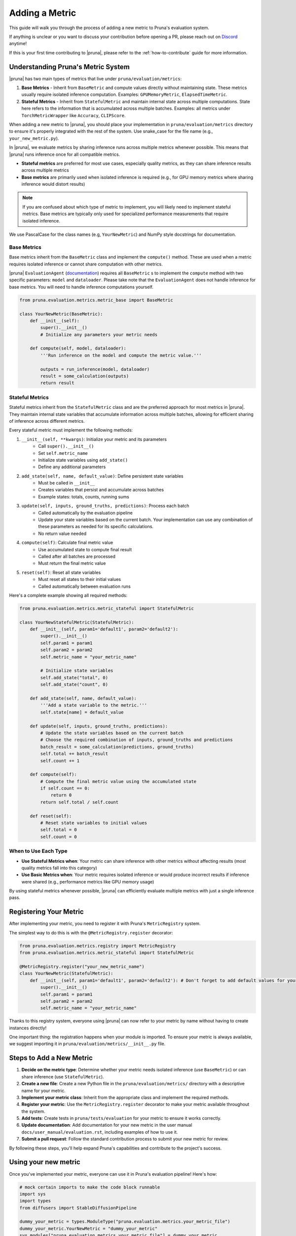 Adding a Metric
===============================

This guide will walk you through the process of adding a new metric to Pruna's evaluation system.

If anything is unclear or you want to discuss your contribution before opening a PR, please reach out on `Discord <https://discord.gg/Tun8YgzxZ9>`_ anytime!

If this is your first time contributing to |pruna|, please refer to the :ref:`how-to-contribute` guide for more information.

Understanding Pruna's Metric System
-----------------------------------

|pruna| has two main types of metrics that live under ``pruna/evaluation/metrics``:

1. **Base Metrics** - Inherit from ``BaseMetric`` and compute values directly without maintaining state. These metrics usually require isolated inference computation. Examples: ``GPUMemoryMetric``, ``ElapsedTimeMetric``. 
2. **Stateful Metrics** - Inherit from ``StatefulMetric`` and maintain internal state across multiple computations. State here refers to the information that is accumulated across multiple batches. Examples: all metrics under ``TorchMetricWrapper`` like ``Accuracy``, ``CLIPScore``. 

When adding a new metric to |pruna|, you should place your implementation in ``pruna/evaluation/metrics`` directory to ensure it's properly integrated with the rest of the system. Use snake_case for the file name (e.g., ``your_new_metric.py``).

In |pruna|, we evaluate metrics by sharing inference runs across multiple metrics whenever possible. This means that |pruna| runs inference once for all compatible metrics.
 
- **Stateful metrics** are preferred for most use cases, especially quality metrics, as they can share inference results across multiple metrics
- **Base metrics** are primarily used when isolated inference is required (e.g., for GPU memory metrics where sharing inference would distort results)

.. note::
   If you are confused about which type of metric to implement, you will likely need to implement stateful metrics. Base metrics are typically only used for specialized performance measurements that require isolated inference.

We use PascalCase for the class names (e.g, ``YourNewMetric``) and NumPy style docstrings for documentation. 

Base Metrics
~~~~~~~~~~~~

Base metrics inherit from the ``BaseMetric`` class and implement the ``compute()`` method. These are used when a metric requires isolated inference or cannot share computation with other metrics.

|pruna| ``EvaluationAgent`` (`documentation <../user_manual/evaluation.html#evaluationagent>`_) requires all ``BaseMetric`` s to implement the ``compute`` method with two specific parameters: ``model`` and ``dataloader``. Please take note that the ``EvaluationAgent`` does not handle inference for base metrics. You will need to handle inference computations yourself.



.. code-block:: python

    from pruna.evaluation.metrics.metric_base import BaseMetric

    class YourNewMetric(BaseMetric):
        def __init__(self):
            super().__init__()
            # Initialize any parameters your metric needs
            
        def compute(self, model, dataloader):
            '''Run inference on the model and compute the metric value.'''
       
            outputs = run_inference(model, dataloader)
            result = some_calculation(outputs)
            return result

Stateful Metrics
~~~~~~~~~~~~~~~~

Stateful metrics inherit from the ``StatefulMetric`` class and are the preferred approach for most metrics in |pruna|. They maintain internal state variables that accumulate information across multiple batches, allowing for efficient sharing of inference across different metrics.

Every stateful metric must implement the following methods:

1. ``__init__(self, **kwargs)``: Initialize your metric and its parameters
    - Call ``super().__init__()``
    - Set ``self.metric_name``
    - Initialize state variables using ``add_state()``
    - Define any additional parameters

2. ``add_state(self, name, default_value)``: Define persistent state variables
    - Must be called in ``__init__``
    - Creates variables that persist and accumulate across batches
    - Example states: totals, counts, running sums

3. ``update(self, inputs, ground_truths, predictions)``: Process each batch
    - Called automatically by the evaluation pipeline
    - Update your state variables based on the current batch. Your implementation can use any combination of these parameters as needed for its specific calculations.
    - No return value needed

4. ``compute(self)``: Calculate final metric value
    - Use accumulated state to compute final result
    - Called after all batches are processed
    - Must return the final metric value

5. ``reset(self)``: Reset all state variables
    - Must reset all states to their initial values
    - Called automatically between evaluation runs

Here's a complete example showing all required methods:

.. code-block:: python

    from pruna.evaluation.metrics.metric_stateful import StatefulMetric

    class YourNewStatefulMetric(StatefulMetric):
        def __init__(self, param1='default1', param2='default2'):
            super().__init__()
            self.param1 = param1
            self.param2 = param2
            self.metric_name = "your_metric_name"
            
            # Initialize state variables
            self.add_state("total", 0)
            self.add_state("count", 0)
        
        def add_state(self, name, default_value):
            '''Add a state variable to the metric.'''
            self.state[name] = default_value
            
        def update(self, inputs, ground_truths, predictions):
            # Update the state variables based on the current batch
            # Choose the required combination of inputs, ground_truths and predictions
            batch_result = some_calculation(predictions, ground_truths)
            self.total += batch_result
            self.count += 1
            
        def compute(self):
            # Compute the final metric value using the accumulated state
            if self.count == 0:
                return 0
            return self.total / self.count
            
        def reset(self):
            # Reset state variables to initial values
            self.total = 0
            self.count = 0


When to Use Each Type
~~~~~~~~~~~~~~~~~~~~~

- **Use Stateful Metrics when**: Your metric can share inference with other metrics without affecting results (most quality metrics fall into this category)
- **Use Basic Metrics when**: Your metric requires isolated inference or would produce incorrect results if inference were shared (e.g., performance metrics like GPU memory usage)

By using stateful metrics whenever possible, |pruna| can efficiently evaluate multiple metrics with just a single inference pass. 

Registering Your Metric
-----------------------

After implementing your metric, you need to register it with Pruna's ``MetricRegistry`` system. 

The simplest way to do this is with the ``@MetricRegistry.register`` decorator:

.. code-block:: python

    from pruna.evaluation.metrics.registry import MetricRegistry
    from pruna.evaluation.metrics.metric_stateful import StatefulMetric

    @MetricRegistry.register("your_new_metric_name")
    class YourNewMetric(StatefulMetric):
        def __init__(self, param1='default1', param2='default2'): # Don't forget to add default values for your parameters!
            super().__init__()
            self.param1 = param1
            self.param2 = param2
            self.metric_name = "your_metric_name"
            
Thanks to this registry system, everyone using |pruna| can now refer to your metric by name without having to create instances directly!

One important thing: the registration happens when your module is imported. To ensure your metric is always available, we suggest importing it in ``pruna/evaluation/metrics/__init__.py`` file.

Steps to Add a New Metric
-------------------------

1. **Decide on the metric type**: Determine whether your metric needs isolated inference (use ``BaseMetric``) or can share inference (use ``StatefulMetric``).

2. **Create a new file**: Create a new Python file in the ``pruna/evaluation/metrics/`` directory with a descriptive name for your metric.

3. **Implement your metric class**: Inherit from the appropriate class and implement the required methods.

4.  **Register your metric**: Use the ``MetricRegistry.register`` decorator to make your metric available throughout the system.

5. **Add tests**: Create tests in ``pruna/tests/evaluation`` for your metric to ensure it works correctly.

6. **Update documentation**: Add documentation for your new metric in the user manual ``docs/user_manual/evaluation.rst``, including examples of how to use it.

7. **Submit a pull request**: Follow the standard contribution process to submit your new metric for review.

By following these steps, you'll help expand Pruna's capabilities and contribute to the project's success.


Using your new metric
---------------------

Once you've implemented your metric, everyone can use it in Pruna's evaluation pipeline! Here's how:

.. container:: hidden_code

    .. code-block:: python

        # mock certain imports to make the code block runnable
        import sys
        import types
        from diffusers import StableDiffusionPipeline

        dummy_your_metric = types.ModuleType("pruna.evaluation.metrics.your_metric_file")
        dummy_your_metric.YourNewMetric = "dummy_your_metric"
        sys.modules["pruna.evaluation.metrics.your_metric_file"] = dummy_your_metric

        model_path = "CompVis/stable-diffusion-v1-4"
        model = StableDiffusionPipeline.from_pretrained(model_path)

.. code-block:: python
    :emphasize-lines: 2, 6

    from pruna.evaluation.metrics.metric_torch import TorchMetricWrapper
    from pruna.evaluation.metrics.your_metric_file import YourNewMetric

    metrics = [
        'clip_score',
        'your_new_metric_name' 
    ]

    data_module = PrunaDataModule.from_string('LAION256')
    test_dataloader = data_module.train_dataloader()

    task = Task(request=metrics, dataloader=test_dataloader)

    eval_agent = EvaluationAgent(task=task)

    results = eval_agent.evaluate(model)

    


